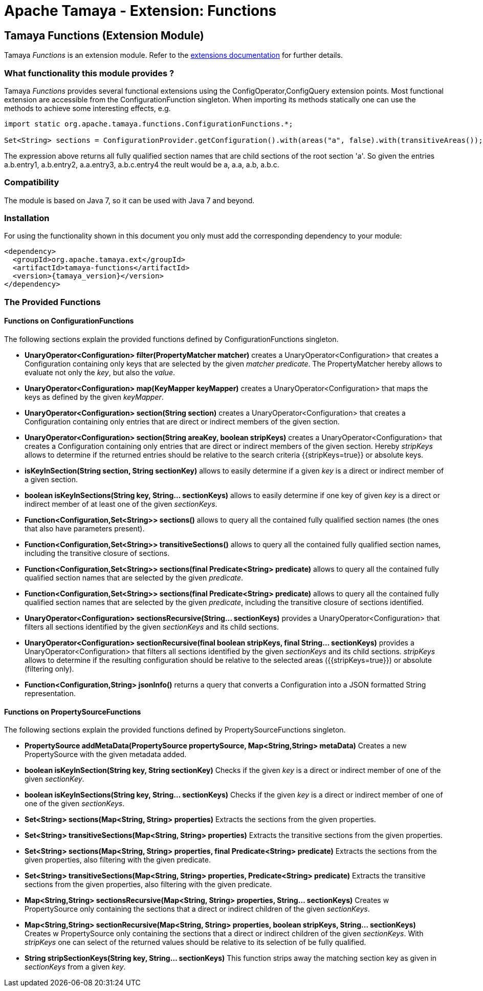 :jbake-type: page
:jbake-status: published

= Apache Tamaya - Extension: Functions

toc::[]

[[Functions]]
== Tamaya Functions (Extension Module)

Tamaya _Functions_ is an extension module. Refer to the link:../extensions.html[extensions documentation] for further details.


=== What functionality this module provides ?

Tamaya _Functions_ provides several functional extensions using the +ConfigOperator,ConfigQuery+ extension points. Most
functional extension are accessible from the +ConfigurationFunction+ singleton. When importing its methods statically
one can use the methods to achieve some interesting effects, e.g.

[source,java]
-------------------------------------------------------------------
import static org.apache.tamaya.functions.ConfigurationFunctions.*;

Set<String> sections = ConfigurationProvider.getConfiguration().with(areas("a", false).with(transitiveAreas());
-------------------------------------------------------------------

The expression above returns all fully qualified section names that are child sections of the root section 'a'.
So given the entries +a.b.entry1, a.b.entry2, a.a.entry3, a.b.c.entry4+ the reult would be +a, a.a, a.b, a.b.c+.

=== Compatibility

The module is based on Java 7, so it can be used with Java 7 and beyond.

=== Installation

For using the functionality shown in this document you only must add the corresponding dependency to your module:

[source, xml]
-----------------------------------------------
<dependency>
  <groupId>org.apache.tamaya.ext</groupId>
  <artifactId>tamaya-functions</artifactId>
  <version>{tamaya_version}</version>
</dependency>
-----------------------------------------------


=== The Provided Functions

==== Functions on +ConfigurationFunctions+

The following sections explain the provided functions defined by +ConfigurationFunctions+ singleton.

* *UnaryOperator<Configuration> filter(PropertyMatcher matcher)* creates a +UnaryOperator<Configuration>+ that creates a +Configuration+
  containing only keys that are selected by the given _matcher predicate_. The +PropertyMatcher+ hereby allows to evaluate not only
  the _key_, but also the _value_.
* *UnaryOperator<Configuration> map(KeyMapper keyMapper)* creates a +UnaryOperator<Configuration>+ that maps the keys as defined
  by the given _keyMapper_.
* *UnaryOperator<Configuration> section(String section)* creates  a +UnaryOperator<Configuration>+ that creates a +Configuration+ containing only
  entries that are direct or indirect members of the given section.
* *UnaryOperator<Configuration> section(String areaKey, boolean stripKeys)* creates  a +UnaryOperator<Configuration>+ that creates a +Configuration+
  containing only entries that are direct or indirect members of the given section. Hereby _stripKeys_ allows to determine
  if the returned entries should be relative to the search criteria {{stripKeys=true}} or absolute keys.
* *isKeyInSection(String section, String sectionKey)* allows to easily determine if a given _key_ is a direct or indirect member
  of a given section.
* *boolean isKeyInSections(String key, String... sectionKeys)* allows to easily determine if one key of given
  _key_ is a direct or indirect member of at least one of the given _sectionKeys_.
* *Function<Configuration,Set<String>> sections()* allows to query all the contained fully qualified section names (the ones that
  also have parameters present).
* *Function<Configuration,Set<String>> transitiveSections()* allows to query all the contained fully qualified section names,
  including the transitive closure of sections.
* *Function<Configuration,Set<String>> sections(final Predicate<String> predicate)* allows to query all the contained fully
  qualified section names that are selected by the given _predicate_.
* *Function<Configuration,Set<String>> sections(final Predicate<String> predicate)* allows to query all the contained fully
  qualified section names that are selected by the given _predicate_, including the transitive closure of sections
  identified.
* *UnaryOperator<Configuration> sectionsRecursive(String... sectionKeys)* provides a +UnaryOperator<Configuration>+ that filters all sections identified
  by the given _sectionKeys_ and its child sections.
* *UnaryOperator<Configuration> sectionRecursive(final boolean stripKeys, final String... sectionKeys)* provides a +UnaryOperator<Configuration>+
  that filters all sections identified by the given _sectionKeys_ and its child sections. _stripKeys_ allows to
  determine if the resulting configuration should be relative to the selected areas ({{stripKeys=true}}) or
  absolute (filtering only).
* *Function<Configuration,String> jsonInfo()* returns a query that converts a +Configuration+ into a JSON formatted +String+
  representation.


==== Functions on +PropertySourceFunctions+

The following sections explain the provided functions defined by +PropertySourceFunctions+ singleton.

* *PropertySource addMetaData(PropertySource propertySource, Map<String,String> metaData)* Creates a new +PropertySource+
  with the given metadata added.
* *boolean isKeyInSection(String key, String sectionKey)* Checks if the given _key_ is a direct or indirect member of
  one of the given _sectionKey_.
* *boolean isKeyInSections(String key, String... sectionKeys)* Checks if the given _key_ is a direct or indirect member of
   one of one of the given _sectionKeys_.
* *Set<String> sections(Map<String, String> properties)* Extracts the sections from the given properties.
* *Set<String> transitiveSections(Map<String, String> properties)* Extracts the transitive sections from the given
  properties.
* *Set<String> sections(Map<String, String> properties, final Predicate<String> predicate)* Extracts the sections
  from the given properties, also filtering with the given predicate.
* *Set<String> transitiveSections(Map<String, String> properties, Predicate<String> predicate)* Extracts the transitive
  sections from the given properties, also filtering with the given predicate.
* *Map<String,String> sectionsRecursive(Map<String, String> properties, String... sectionKeys)* Creates w +PropertySource+
  only containing the sections that a direct or indirect children of the given _sectionKeys_.
* *Map<String,String> sectionRecursive(Map<String, String> properties, boolean stripKeys, String... sectionKeys)* Creates w +PropertySource+
  only containing the sections that a direct or indirect children of the given _sectionKeys_. With _stripKeys_ one can
  select of the returned values should be relative to its selection of be fully qualified.
* *String stripSectionKeys(String key, String... sectionKeys)* This function strips away the matching section key as given
  in _sectionKeys_ from a given _key_.
